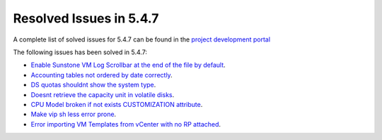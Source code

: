 .. _resolved_issues_547:

Resolved Issues in 5.4.7
--------------------------------------------------------------------------------

A complete list of solved issues for 5.4.7 can be found in the `project development portal <https://github.com/OpenNebula/one/milestone/10?closed=1>`__

The following issues has been solved in 5.4.7:

- `Enable Sunstone VM Log Scrollbar at the end of the file by default <https://github.com/OpenNebula/one/issues/1630>`__.
- `Accounting tables not ordered by date correctly <https://github.com/OpenNebula/one/issues/1669>`__.
- `DS quotas shouldnt show the system type <https://github.com/OpenNebula/one/issues/1713>`__.
- `Doesnt retrieve the capacity unit in volatile disks <https://github.com/OpenNebula/one/issues/1706>`__.
- `CPU Model broken if not exists CUSTOMIZATION attribute <https://github.com/OpenNebula/one/issues/1716>`__.
- `Make vip sh less error prone <https://github.com/OpenNebula/one/issues/1733>`__.
- `Error importing VM Templates from vCenter with no RP attached <https://github.com/OpenNebula/one/issues/1725>`__.
